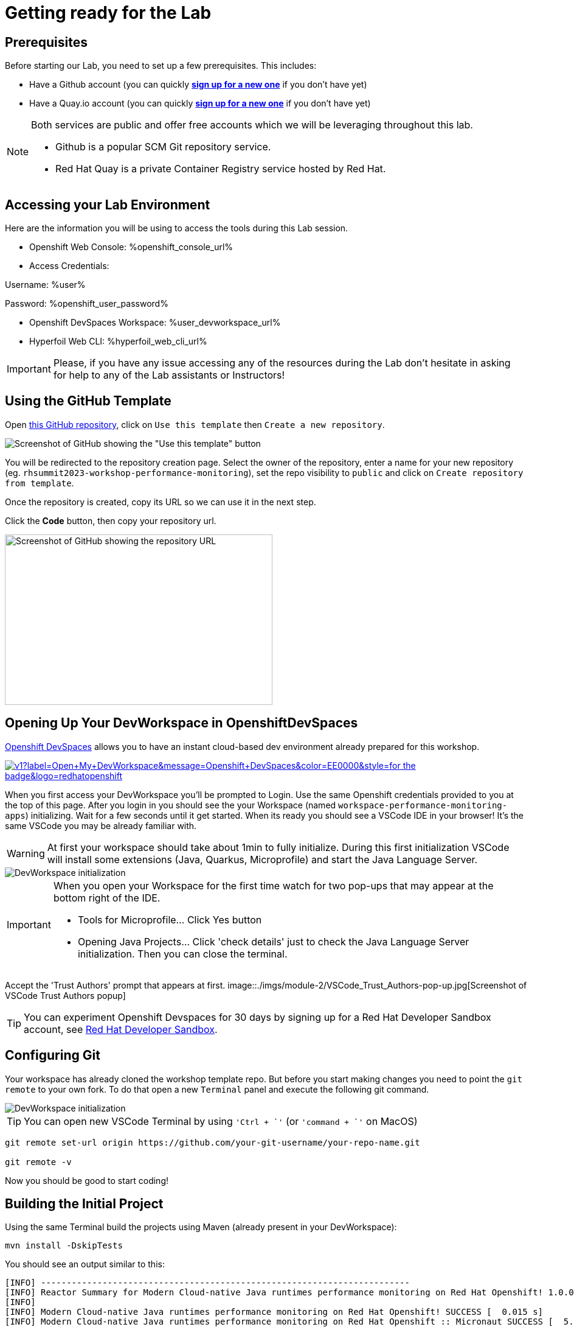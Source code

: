 :guid: %guid%
:user: %user%
:openshift_user_password: %openshift_user_password%
:openshift_console_url: %openshift_console_url%
:user_devworkspace_url: %user_devworkspace_url%
:template-github-url: %template-github-url%
:hyperfoil_web_cli_url: %hyperfoil_web_cli_url%
:markup-in-source: verbatim,attributes,quotes

[[setup-project]]
= Getting ready for the Lab

== Prerequisites

Before starting our Lab, you need to set up a few prerequisites.
This includes:

* Have a Github account (you can quickly link:https://github.com/signup[*sign up for a new one*^] if you don't have yet)
* Have a Quay.io account (you can quickly link:https://quay.io/signin[*sign up for a new one*^] if you don't have yet)

[NOTE]
====
Both services are public and offer free accounts which we will be leveraging throughout this lab. 

 * Github is a popular SCM Git repository service.
 * Red Hat Quay is a private Container Registry service hosted by Red Hat.
====

== Accessing your Lab Environment

Here are the information you will be using to access the tools during this Lab session.

* Openshift Web Console: {openshift_console_url}
* Access Credentials:

====
Username: {user}

Password: {openshift_user_password}
====

* Openshift DevSpaces Workspace: {user_devworkspace_url}
* Hyperfoil Web CLI: {hyperfoil_web_cli_url}

[IMPORTANT]
====
Please, if you have any issue accessing any of the resources during the Lab don't hesitate in asking for help to any of the Lab assistants or Instructors!
====

== Using the GitHub Template

Open link:{template-github-url}[this GitHub repository,window=_blank], click on `Use this template` then `Create a new repository`.

image::./imgs/module-2/github-template.png[Screenshot of GitHub showing the "Use this template" button]

You will be redirected to the repository creation page.
Select the owner of the repository, enter a name for your new repository (eg.
`rhsummit2023-workshop-performance-monitoring`), set the repo visibility to `public` and click on `Create repository from template`.

Once the repository is created, copy its URL so we can use it in the next step.

Click the **Code** button, then copy your repository url.

image::./imgs/module-2/github-clone.png[Screenshot of GitHub showing the repository URL,440,280,scaledwidth=80%]

== Opening Up Your DevWorkspace in OpenshiftDevSpaces

link:https://developers.redhat.com/products/openshift-dev-spaces/overview[Openshift DevSpaces^] allows you to have an instant cloud-based dev environment already prepared for this workshop.

image:https://img.shields.io/static/v1?label=Open+My+DevWorkspace&message=Openshift+DevSpaces&color=EE0000&style=for-the-badge&logo=redhatopenshift[link={user_devworkspace_url},title=Click to open your DevWorkspace on Openshift]


When you first access your DevWorkspace you'll be prompted to Login. Use the same Openshift credentials provided to you at the top of this page.
After you login in you should see the your Workspace (named `workspace-performance-monitoring-apps`) initializing. Wait for a few seconds until it get started.
When its ready you should see a VSCode IDE in your browser! It's the same VSCode you may be already familiar with. 

[WARNING]
====
At first your workspace should take about 1min to fully initialize.
During this first initialization VSCode will install some extensions (Java, Quarkus, Microprofile) and start the Java Language Server.
====

image::./imgs/module-2/openshift-devspaces-first-access.gif[DevWorkspace initialization]

[IMPORTANT]
====
When you open your Workspace for the first time watch for two pop-ups that may appear at the bottom right of the IDE.

 * Tools for Microprofile... Click Yes button
 * Opening Java Projects... Click 'check details' just to check the Java Language Server initialization. Then you can close the terminal.

====

Accept the 'Trust Authors' prompt that appears at first.
image::./imgs/module-2/VSCode_Trust_Authors-pop-up.jpg[Screenshot of VSCode Trust Authors popup]

[TIP]
====
You can experiment Openshift Devspaces for 30 days by signing up for a Red Hat Developer Sandbox account, see link:https://developers.redhat.com/developer-sandbox[Red Hat Developer Sandbox].
====

== Configuring Git
Your workspace has already cloned the workshop template repo. But before you start making changes you need to point the `git remote` to your own fork.
To do that open a new `Terminal` panel and execute the following git command.

image::./imgs/module-2/VSCode_terminal_git_add_remote.gif[DevWorkspace initialization]

[TIP]
====
You can open new VSCode Terminal  by using `'Ctrl + \`'` (or `'command + \`'` on MacOS)
====


[source, shell, role=copy]
----
git remote set-url origin https://github.com/your-git-username/your-repo-name.git

git remote -v
----

Now you should be good to start coding!

== Building the Initial Project
Using the same Terminal build the projects using Maven (already present in your DevWorkspace):

[source,shell]
----
mvn install -DskipTests
----

You should see an output similar to this:

[source,shell]
----
[INFO] ------------------------------------------------------------------------
[INFO] Reactor Summary for Modern Cloud-native Java runtimes performance monitoring on Red Hat Openshift! 1.0.0-SNAPSHOT:
[INFO] 
[INFO] Modern Cloud-native Java runtimes performance monitoring on Red Hat Openshift! SUCCESS [  0.015 s]
[INFO] Modern Cloud-native Java runtimes performance monitoring on Red Hat Openshift :: Micronaut SUCCESS [  5.301 s]
[INFO] Modern Cloud-native Java runtimes performance monitoring on Red Hat Openshift :: SpringBoot SUCCESS [  0.820 s]
[INFO] Modern Cloud-native Java runtimes performance monitoring on Red Hat Openshift :: Quarkus SUCCESS [  6.738 s]
[INFO] ------------------------------------------------------------------------
[INFO] BUILD SUCCESS
[INFO] ------------------------------------------------------------------------
[INFO] Total time:  15.121 s
[INFO] Finished at: 2023-05-03T20:27:25Z
[INFO] ------------------------------------------------------------------------
----

[NOTE]
====
Your workspace comes with all the tools you may need as a Java Developer to perform the dev inner-loop tasks (code, test, debug, change, etc).
Everything you use (tools and commands) in this workspace is defined using the Devfile standard -  a declarative open standard that uses `YAML` manifest to define your dev workspace stack.

Check link:https://devfile.io[Devfile.io] for more details.
====

Now that you have your development environment setup and that you can build the initial code, let's develop our three microservices.
